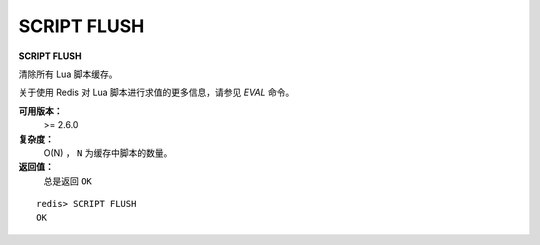 .. _script_flush:

SCRIPT FLUSH
==============

**SCRIPT FLUSH**

清除所有 Lua 脚本缓存。

关于使用 Redis 对 Lua 脚本进行求值的更多信息，请参见 `EVAL` 命令。

**可用版本：**
    >= 2.6.0

**复杂度：**
    O(N) ， ``N`` 为缓存中脚本的数量。

**返回值：**
    总是返回 ``OK``

::

    redis> SCRIPT FLUSH
    OK
